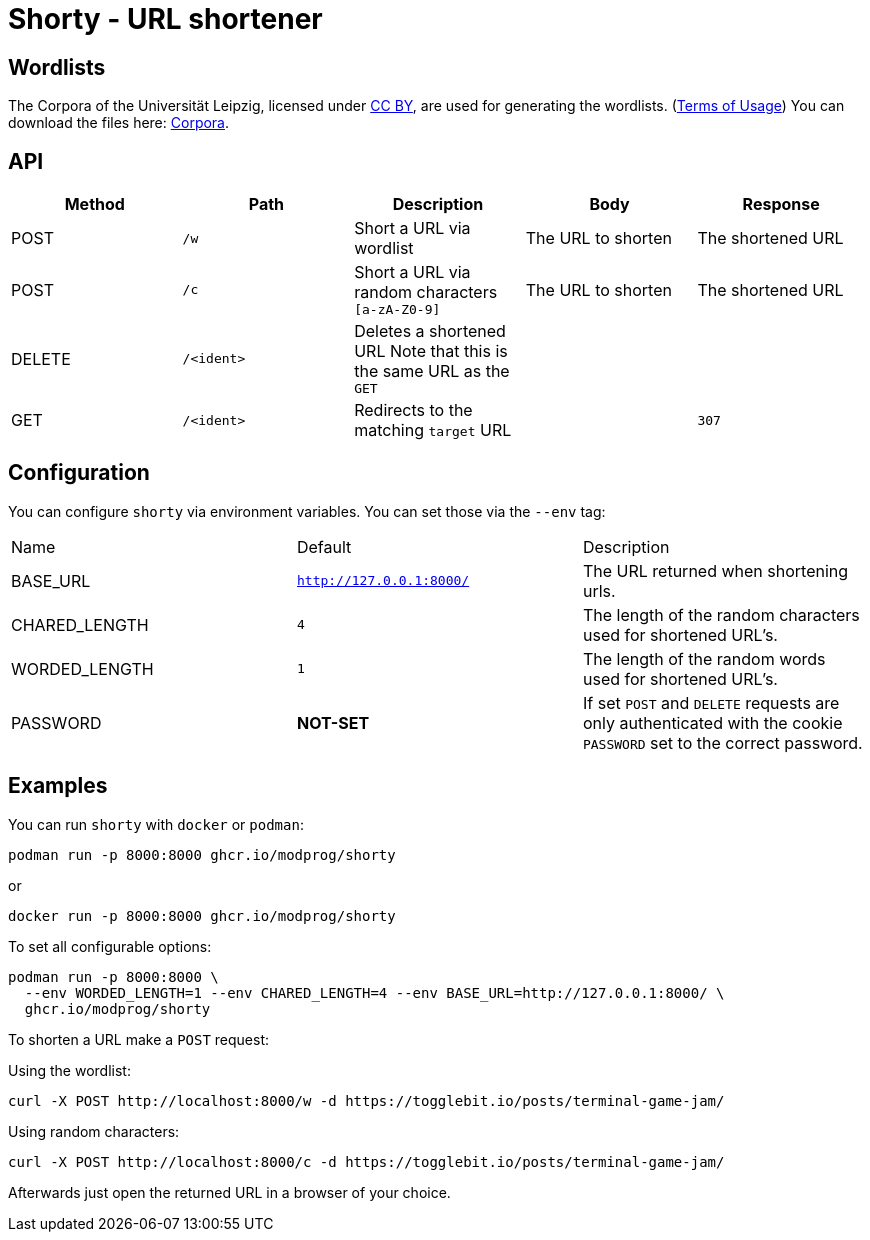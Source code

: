 = Shorty - URL shortener
:source-highlighter: rouge

== Wordlists 

The Corpora of the Universität Leipzig, licensed under https://creativecommons.org/licenses/by/4.0/[CC BY], are used for generating the wordlists. (https://web.archive.org/web/20210730003345/https://wortschatz.uni-leipzig.de/en/usage[Terms of Usage]) You can download the files here: https://wortschatz.uni-leipzig.de/en/download/English[Corpora].

== API
|===
| Method | Path | Description | Body | Response

| POST   
| `/w`
| Short a URL via wordlist 
| 
The URL to shorten
| 
The shortened URL

| POST   
| `/c`
| Short a URL via random characters `[a-zA-Z0-9]` 
| 
The URL to shorten
| 
The shortened URL

| DELETE   
a| `/<ident>`
| Deletes a shortened URL
Note that this is the same URL as the `GET`
| 
|

| GET
a| `/<ident>`
| Redirects to the matching `target` URL
| 
a| `307`

|===

== Configuration

You can configure `shorty` via environment variables. You can set those via the `--env` tag:

|===
| Name          | Default                  | Description
| BASE_URL      | `http://127.0.0.1:8000/` | The URL returned when shortening urls.
| CHARED_LENGTH | `4`                      | The length of the random characters used for shortened URL's.
| WORDED_LENGTH | `1`                      | The length of the random words used for shortened URL's.
| PASSWORD      | *NOT-SET*                | If set `POST` and `DELETE` requests are only authenticated with the cookie `PASSWORD` set to the correct password.
|===

== Examples

You can run `shorty` with `docker` or `podman`:

```sh
podman run -p 8000:8000 ghcr.io/modprog/shorty
```
or
```sh
docker run -p 8000:8000 ghcr.io/modprog/shorty
```

To set all configurable options:

```sh
podman run -p 8000:8000 \
  --env WORDED_LENGTH=1 --env CHARED_LENGTH=4 --env BASE_URL=http://127.0.0.1:8000/ \
  ghcr.io/modprog/shorty
```

To shorten a URL make a `POST` request:

Using the wordlist:
```sh
curl -X POST http://localhost:8000/w -d https://togglebit.io/posts/terminal-game-jam/
```

Using random characters:

```sh
curl -X POST http://localhost:8000/c -d https://togglebit.io/posts/terminal-game-jam/
```

Afterwards just open the returned URL in a browser of your choice.
